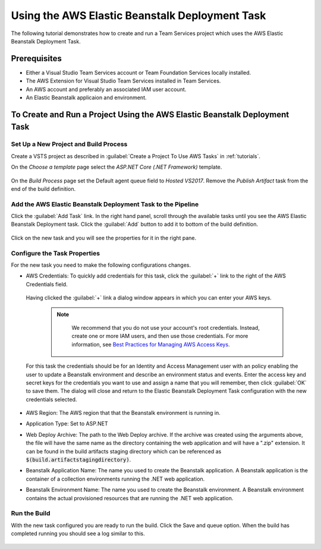 .. Copyright 2010-2017 Amazon.com, Inc. or its affiliates. All Rights Reserved.

   This work is licensed under a Creative Commons Attribution-NonCommercial-ShareAlike 4.0
   International License (the "License"). You may not use this file except in compliance with the
   License. A copy of the License is located at http://creativecommons.org/licenses/by-nc-sa/4.0/.

   This file is distributed on an "AS IS" BASIS, WITHOUT WARRANTIES OR CONDITIONS OF ANY KIND,
   either express or implied. See the License for the specific language governing permissions and
   limitations under the License.

.. _tutorial-eb:
   
###############################################
Using the AWS Elastic Beanstalk Deployment Task
###############################################

.. meta::
   :description: Programming information for the AWS Tools for Team Servicesa
   :keywords:  AWS, S3, Visual Studio Team Services Marketplace

The following tutorial demonstrates how to create and run a Team Services project which uses the AWS 
Elastic Beanstalk Deployment Task.

Prerequisites
=============

* Either a Visual Studio Team Services account or Team Foundation Services locally installed.
* The AWS Extension for Visual Studio Team Services installed in Team Services.
* An AWS account and preferably an associated IAM user account.
* An Elastic Beanstalk applicaion and environment.


To Create and Run a Project Using the AWS Elastic Beanstalk Deployment Task
===========================================================================

Set Up a New Project and Build Process 
--------------------------------------

Create a VSTS project as described in :guilabel:`Create a Project To Use AWS Tasks` in :ref:`tutorials`.  

On the *Choose a template* page select the *ASP.NET Core (.NET Framework)* template.  

       .. image:: images/choose-template.png
          :alt: Select a template
          
On the *Build Process* page set the Default agent queue field to *Hosted VS2017*.  Remove the 
*Publish Artifact* task from the end of the build definition.

       .. image:: images/build-definition.png
          :alt: Build Definition
        
          
Add the AWS Elastic Beanstalk Deployment Task to the Pipeline
-------------------------------------------------------------- 

Click the :guilabel:`Add Task` link. In the right hand panel, scroll through the available tasks until 
you see the AWS Elastic Beanstalk Deployment task. Click the :guilabel:`Add` button to add it to bottom 
of the build definition.

       .. image:: images/elastic-beanstalk-task-in-list.png
          :alt: AWS Elastic Beanstalk Deployment Task
          
Click on the new task and you will see the properties for it in the right pane.

       .. image:: images/build-process-list-eb.png
          :alt: AWS Elastic Beanstalk Deployment Task in Position
          
Configure the Task Properties
-----------------------------

For the new task you need to make the following configurations changes.

* AWS Credentials: To quickly add credentials for this task, click the :guilabel:`+` link to the 
  right of the AWS Credentials field.

       .. image:: images/credentialsfield.png
          :alt: AWS Credential Field

  Having clicked the :guilabel:`+` link a dialog window appears in which you can enter your AWS keys.
  
    .. note::

        We recommend that you do not use your account's root credentials. Instead, create one or more 
        IAM users, and then use those credentials. For more information, see 
        `Best Practices for Managing AWS Access Keys <https://docs.aws.amazon.com/general/latest/gr/aws-access-keys-best-practices.html>`_.

       .. image:: images/credentialdialog.png
          :alt: AWS Credential Dialog
          
  For this task the credentials should be for an Identity and Access Management user with an policy 
  enabling the user to update a Beanstalk environment and describe an environment status and events.
  Enter the access key and secret keys for the credentials you want to use and assign a name that 
  you will remember, then click :guilabel:`OK` to save them. The dialog will close and return to the 
  Elastic Beanstalk Deployment Task configuration with the new credentials selected.

       .. image:: images/credentialssaved.png
          :alt: AWS Credential Dialog

* AWS Region: The AWS region that that the Beanstalk environment is running in.
* Application Type: Set to ASP.NET
* Web Deploy Archive: The path to the Web Deploy archive. If the archive was created using the arguments 
  above, the file will have the same name as the directory containing the web application and will 
  have a ".zip" extension. It can be found in the build artifacts staging directory which can be 
  referenced as :code:`$(build.artifactstagingdirectory)`.
* Beanstalk Application Name: The name you used to create the Beanstalk application. A Beanstalk 
  application is the container of a collection environments running the .NET web application.
* Beanstalk Environment Name: The name you used to create the Beanstalk environment. A Beanstalk 
  environment contains the actual provisioned resources that are running the .NET web application.
          

    
Run the Build
-------------

With the new task configured you are ready to run the build. Click the Save and queue option.  When 
the build has completed running you should see a log similar to this. 

       .. image:: images/build-succeeded-log.png
          :alt: Build Log
          



          